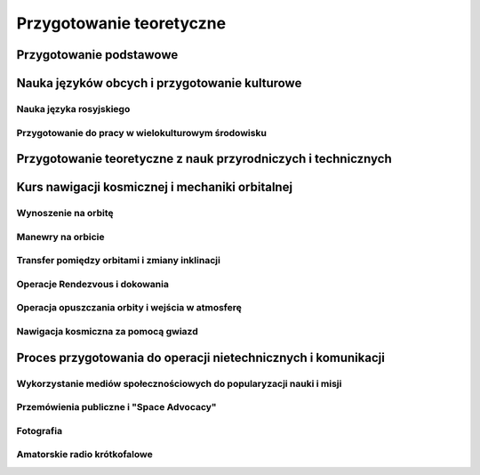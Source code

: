 *************************
Przygotowanie teoretyczne
*************************

.. todo:: Przygotowanie teoretyczne
    Astronauts are:
        - Operators,
        - Ambasadors of Nasa,
        - Flyiers,
        - Educators,
        - Scientis,
        - Physycist,
        - Leaders,
        - Technicans
    - http://www.asc-csa.gc.ca/eng/astronauts/about-the-job/ongoing-training.asp
    - As soon as they are recruited, Canadian astronauts begin learning Russian, and they continue to do so right up to their departure on a space mission.
    - Onboard the ISS, the two official languages are:
        - English
        - Russian
    - However, onboard the Soyuz capsule, the astronauts must be able to communicate solely in Russian with the Mission Control Centre in Moscow.
    - They must master the language well enough for communication to be effortless even under the stress of a launch or in an emergency situation!
    - http://www.asc-csa.gc.ca/eng/astronauts/about-the-job/ongoing-training.asp
    - Once their basic training is successfully completed, candidates officially receive the title of astronaut. This is only the beginning of their work. While awaiting assignment to a space mission, astronauts must:
        - support space activities in collaboration with ground crews
        - maintain their skills while awaiting assignment to a mission
    - różne sposoby mycia włosów
    - Strzyżenie włosów
    - Długie włosy mogą się zaczepić w rzepy lub śrubki
    - celowo wybrali 50% facetów i 50% kobiet
    - dwa lata (sylabus)
        - Foraign Language
        - ISS Systems
        - Robotics
        - Space walking
        - T-38 (ostatnia część szkolenia)
    - Atain the certain level in each of those
    - Do tego jest dużo szkoleń pomocniczych (ancillary training)
    - Jak zrobisz to wszystko dają Ci Astronaut Pin
    - Teraz już nie ma specjalizacji, każdy kto leci na space station musi robić wszystko
    - Jak skończysz jesteś "eligible to assign to space flight"
    - water survival
    - winter survival
    - nauka rosyjskiego
    - nauka systemów na ISS
    - nauka naprawiania poszczególnych elementów
    - nauka posługiwania się Canada Arm at CSA - Canadian Space Center
    - nauka lotu w nieważkości (Zero-G Flight) - Vomit Commet
    - NBL: trenowanie napraw ISS
    - http://www.crewpatches.com/crewpatches_betacloth.shtml

    If your not pushing, you’ll roll backwards.
    Same with fitness and same goes with education.
    -- Astronaut Victor Glover

    I'm not a techie, I am an operator
    -- Astronaut Victor Glover

Przygotowanie podstawowe
========================

Nauka języków obcych i przygotowanie kulturowe
==============================================

Nauka języka rosyjskiego
------------------------
.. todo:: Nauka języka rosyjskiego
    - 1000h ćwiczeń zanim pojadą na szkolenie do Gwiezdnego Miasteczka w Rosji.

Przygotowanie do pracy w wielokulturowym środowisku
---------------------------------------------------

Przygotowanie teoretyczne z nauk przyrodniczych i technicznych
==============================================================

Kurs nawigacji kosmicznej i mechaniki orbitalnej
================================================

Wynoszenie na orbitę
--------------------

Manewry na orbicie
------------------

Transfer pomiędzy orbitami i zmiany inklinacji
----------------------------------------------

Operacje Rendezvous i dokowania
-------------------------------

Operacja opuszczania orbity i wejścia w atmosferę
-------------------------------------------------

Nawigacja kosmiczna za pomocą gwiazd
------------------------------------

Proces przygotowania do operacji nietechnicznych i komunikacji
==============================================================
.. todo:: Proces przygotowania do operacji nietechnicznych i komunikacji

    communication is a foundation of any good team
    -- Astronaut Victor Glover

Wykorzystanie mediów społecznościowych do popularyzacji nauki i misji
---------------------------------------------------------------------

Przemówienia publiczne i "Space Advocacy"
-----------------------------------------

Fotografia
----------

Amatorskie radio krótkofalowe
-----------------------------

